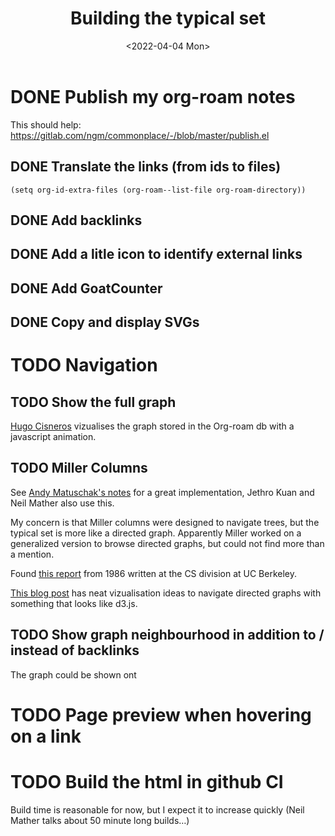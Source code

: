 #+TITLE: Building the typical set
#+DATE: <2022-04-04 Mon>

#+ATTR_HTML: :width 100%
[[file:img/sisyphus.gif]]

* DONE Publish my org-roam notes
CLOSED: [2022-04-05 Tue 12:25]
This should help: https://gitlab.com/ngm/commonplace/-/blob/master/publish.el
** DONE Translate the links (from ids to files)
CLOSED: [2022-04-04 Mon 16:34]

#+begin_src elisp
(setq org-id-extra-files (org-roam--list-file org-roam-directory))
#+end_src

** DONE Add backlinks
CLOSED: [2022-04-04 Mon 17:40]
** DONE Add a litle icon to identify external links
CLOSED: [2022-04-05 Tue 12:07]
** DONE Add GoatCounter
CLOSED: [2022-04-05 Tue 10:28]
** DONE Copy and display SVGs
CLOSED: [2022-04-05 Tue 12:25]


* TODO Navigation

** TODO Show the full graph

[[https://hugocisneros.com/blog/my-org-roam-notes-workflow/][Hugo Cisneros]] vizualises the graph stored in the Org-roam db with a javascript animation.

** TODO Miller Columns
See [[https://notes.andymatuschak.org/About_these_notes][Andy Matuschak's notes]] for a great implementation, Jethro Kuan and Neil Mather also use this.

My concern is that Miller columns were designed to navigate trees, but the typical set is more like a directed graph. Apparently Miller worked on a generalized version to browse directed graphs, but could not find more than a mention.

Found [[https://www2.eecs.berkeley.edu/Pubs/TechRpts/1986/CSD-86-292.pdf][this report]] from 1986 written at the CS division at UC Berkeley.

[[https://medium.com/enigma-engineering/navigating-directed-graphs-90a1fa3f80c8][This blog post]] has neat vizualisation ideas to navigate directed graphs with something that looks like d3.js.

** TODO Show graph neighbourhood in addition to / instead of backlinks

The graph could be shown ont

* TODO Page preview when hovering on a link
* TODO Build the html in github CI
Build time is reasonable for now, but I expect it to increase quickly (Neil Mather talks about 50 minute long builds...)
